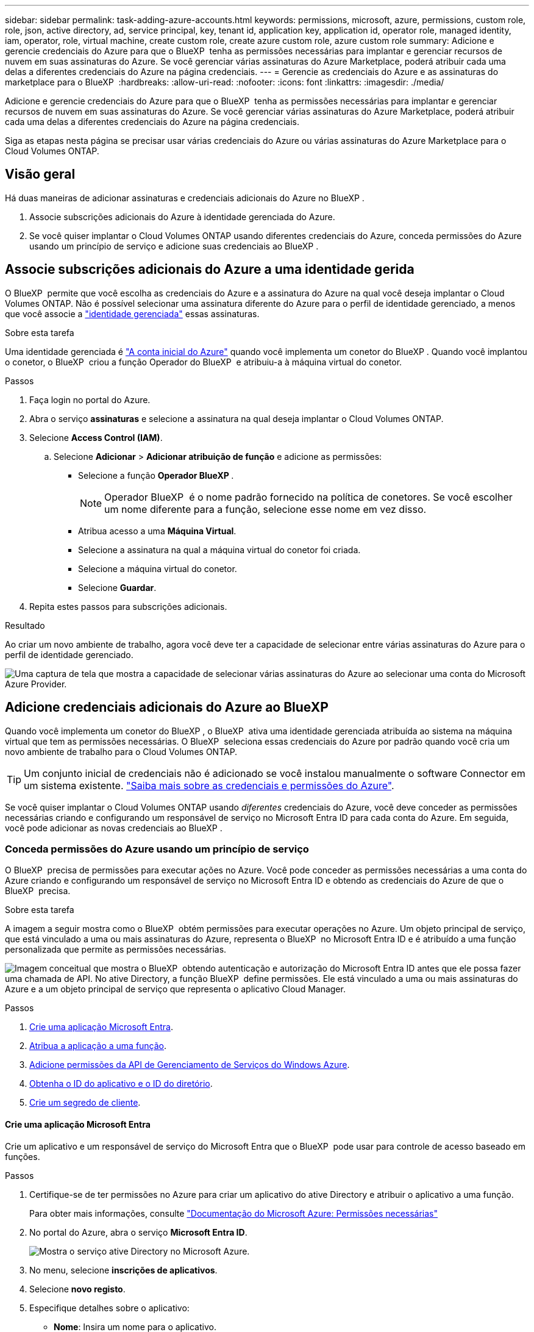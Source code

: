 ---
sidebar: sidebar 
permalink: task-adding-azure-accounts.html 
keywords: permissions, microsoft, azure, permissions, custom role, role, json, active directory, ad, service principal, key, tenant id, application key, application id, operator role, managed identity, iam, operator, role, virtual machine, create custom role, create azure custom role, azure custom role 
summary: Adicione e gerencie credenciais do Azure para que o BlueXP  tenha as permissões necessárias para implantar e gerenciar recursos de nuvem em suas assinaturas do Azure. Se você gerenciar várias assinaturas do Azure Marketplace, poderá atribuir cada uma delas a diferentes credenciais do Azure na página credenciais. 
---
= Gerencie as credenciais do Azure e as assinaturas do marketplace para o BlueXP 
:hardbreaks:
:allow-uri-read: 
:nofooter: 
:icons: font
:linkattrs: 
:imagesdir: ./media/


[role="lead"]
Adicione e gerencie credenciais do Azure para que o BlueXP  tenha as permissões necessárias para implantar e gerenciar recursos de nuvem em suas assinaturas do Azure. Se você gerenciar várias assinaturas do Azure Marketplace, poderá atribuir cada uma delas a diferentes credenciais do Azure na página credenciais.

Siga as etapas nesta página se precisar usar várias credenciais do Azure ou várias assinaturas do Azure Marketplace para o Cloud Volumes ONTAP.



== Visão geral

Há duas maneiras de adicionar assinaturas e credenciais adicionais do Azure no BlueXP .

. Associe subscrições adicionais do Azure à identidade gerenciada do Azure.
. Se você quiser implantar o Cloud Volumes ONTAP usando diferentes credenciais do Azure, conceda permissões do Azure usando um princípio de serviço e adicione suas credenciais ao BlueXP .




== Associe subscrições adicionais do Azure a uma identidade gerida

O BlueXP  permite que você escolha as credenciais do Azure e a assinatura do Azure na qual você deseja implantar o Cloud Volumes ONTAP. Não é possível selecionar uma assinatura diferente do Azure para o perfil de identidade gerenciado, a menos que você associe a https://docs.microsoft.com/en-us/azure/active-directory/managed-identities-azure-resources/overview["identidade gerenciada"^] essas assinaturas.

.Sobre esta tarefa
Uma identidade gerenciada é link:concept-accounts-azure.html["A conta inicial do Azure"] quando você implementa um conetor do BlueXP . Quando você implantou o conetor, o BlueXP  criou a função Operador do BlueXP  e atribuiu-a à máquina virtual do conetor.

.Passos
. Faça login no portal do Azure.
. Abra o serviço *assinaturas* e selecione a assinatura na qual deseja implantar o Cloud Volumes ONTAP.
. Selecione *Access Control (IAM)*.
+
.. Selecione *Adicionar* > *Adicionar atribuição de função* e adicione as permissões:
+
*** Selecione a função *Operador BlueXP *.
+

NOTE: Operador BlueXP  é o nome padrão fornecido na política de conetores. Se você escolher um nome diferente para a função, selecione esse nome em vez disso.

*** Atribua acesso a uma *Máquina Virtual*.
*** Selecione a assinatura na qual a máquina virtual do conetor foi criada.
*** Selecione a máquina virtual do conetor.
*** Selecione *Guardar*.




. Repita estes passos para subscrições adicionais.


.Resultado
Ao criar um novo ambiente de trabalho, agora você deve ter a capacidade de selecionar entre várias assinaturas do Azure para o perfil de identidade gerenciado.

image:screenshot_accounts_switch_azure_subscription.gif["Uma captura de tela que mostra a capacidade de selecionar várias assinaturas do Azure ao selecionar uma conta do Microsoft Azure Provider."]



== Adicione credenciais adicionais do Azure ao BlueXP 

Quando você implementa um conetor do BlueXP , o BlueXP  ativa uma identidade gerenciada atribuída ao sistema na máquina virtual que tem as permissões necessárias. O BlueXP  seleciona essas credenciais do Azure por padrão quando você cria um novo ambiente de trabalho para o Cloud Volumes ONTAP.


TIP: Um conjunto inicial de credenciais não é adicionado se você instalou manualmente o software Connector em um sistema existente. link:concept-accounts-azure.html["Saiba mais sobre as credenciais e permissões do Azure"].

Se você quiser implantar o Cloud Volumes ONTAP usando _diferentes_ credenciais do Azure, você deve conceder as permissões necessárias criando e configurando um responsável de serviço no Microsoft Entra ID para cada conta do Azure. Em seguida, você pode adicionar as novas credenciais ao BlueXP .



=== Conceda permissões do Azure usando um princípio de serviço

O BlueXP  precisa de permissões para executar ações no Azure. Você pode conceder as permissões necessárias a uma conta do Azure criando e configurando um responsável de serviço no Microsoft Entra ID e obtendo as credenciais do Azure de que o BlueXP  precisa.

.Sobre esta tarefa
A imagem a seguir mostra como o BlueXP  obtém permissões para executar operações no Azure. Um objeto principal de serviço, que está vinculado a uma ou mais assinaturas do Azure, representa o BlueXP  no Microsoft Entra ID e é atribuído a uma função personalizada que permite as permissões necessárias.

image:diagram_azure_authentication.png["Imagem conceitual que mostra o BlueXP  obtendo autenticação e autorização do Microsoft Entra ID antes que ele possa fazer uma chamada de API. No ative Directory, a função BlueXP  define permissões. Ele está vinculado a uma ou mais assinaturas do Azure e a um objeto principal de serviço que representa o aplicativo Cloud Manager."]

.Passos
. <<Crie uma aplicação Microsoft Entra>>.
. <<Atribua a aplicação a uma função>>.
. <<Adicione permissões da API de Gerenciamento de Serviços do Windows Azure>>.
. <<Obtenha o ID do aplicativo e o ID do diretório>>.
. <<Crie um segredo de cliente>>.




==== Crie uma aplicação Microsoft Entra

Crie um aplicativo e um responsável de serviço do Microsoft Entra que o BlueXP  pode usar para controle de acesso baseado em funções.

.Passos
. Certifique-se de ter permissões no Azure para criar um aplicativo do ative Directory e atribuir o aplicativo a uma função.
+
Para obter mais informações, consulte https://docs.microsoft.com/en-us/azure/active-directory/develop/howto-create-service-principal-portal#required-permissions/["Documentação do Microsoft Azure: Permissões necessárias"^]

. No portal do Azure, abra o serviço *Microsoft Entra ID*.
+
image:screenshot_azure_ad.png["Mostra o serviço ative Directory no Microsoft Azure."]

. No menu, selecione *inscrições de aplicativos*.
. Selecione *novo registo*.
. Especifique detalhes sobre o aplicativo:
+
** *Nome*: Insira um nome para o aplicativo.
** *Tipo de conta*: Selecione um tipo de conta (qualquer funcionará com o BlueXP ).
** * URI de redirecionamento*: Você pode deixar este campo em branco.


. Selecione *Registe-se*.
+
Você criou o aplicativo AD e o principal de serviço.



.Resultado
Você criou o aplicativo AD e o principal de serviço.



==== Atribua a aplicação a uma função

Você deve vincular o principal de serviço a uma ou mais assinaturas do Azure e atribuir-lhe a função personalizada "Operador do BlueXP " para que o BlueXP  tenha permissões no Azure.

.Passos
. Crie uma função personalizada:
+
Observe que você pode criar uma função personalizada do Azure usando o portal do Azure, o Azure PowerShell, a CLI do Azure ou a API REST. As etapas a seguir mostram como criar a função usando a CLI do Azure. Se você preferir usar um método diferente, consulte https://learn.microsoft.com/en-us/azure/role-based-access-control/custom-roles#steps-to-create-a-custom-role["Documentação do Azure"^]

+
.. Copie o conteúdo do link:reference-permissions-azure.html["Permissões de função personalizadas para o conetor"] e salve-o em um arquivo JSON.
.. Modifique o arquivo JSON adicionando IDs de assinatura do Azure ao escopo atribuível.
+
Você deve adicionar o ID para cada assinatura do Azure a partir da qual os usuários criarão sistemas Cloud Volumes ONTAP.

+
*Exemplo*

+
[source, json]
----
"AssignableScopes": [
"/subscriptions/d333af45-0d07-4154-943d-c25fbzzzzzzz",
"/subscriptions/54b91999-b3e6-4599-908e-416e0zzzzzzz",
"/subscriptions/398e471c-3b42-4ae7-9b59-ce5bbzzzzzzz"
----
.. Use o arquivo JSON para criar uma função personalizada no Azure.
+
As etapas a seguir descrevem como criar a função usando o Bash no Azure Cloud Shell.

+
*** Comece https://docs.microsoft.com/en-us/azure/cloud-shell/overview["Azure Cloud Shell"^] e escolha o ambiente Bash.
*** Carregue o arquivo JSON.
+
image:screenshot_azure_shell_upload.png["Uma captura de tela do Azure Cloud Shell, onde você pode escolher a opção para carregar um arquivo."]

*** Use a CLI do Azure para criar a função personalizada:
+
[source, azurecli]
----
az role definition create --role-definition Connector_Policy.json
----
+
Agora você deve ter uma função personalizada chamada Operador BlueXP  que você pode atribuir à máquina virtual do conetor.





. Atribua o aplicativo à função:
+
.. No portal do Azure, abra o serviço *Subscrições*.
.. Selecione a subscrição.
.. Selecione *Access Control (IAM) > Add > Add > Add Role assignment* (Adicionar controlo de acesso).
.. Na guia *função*, selecione a função *Operador BlueXP * e selecione *seguinte*.
.. Na guia *Membros*, execute as seguintes etapas:
+
*** Mantenha *Usuário, grupo ou responsável do serviço* selecionado.
*** Selecione *Selecionar membros*.
+
image:screenshot-azure-service-principal-role.png["Uma captura de tela do portal do Azure que mostra a guia Membros ao adicionar uma função a um aplicativo."]

*** Procure o nome da aplicação.
+
Aqui está um exemplo:

+
image:screenshot_azure_service_principal_role.png["Uma captura de tela do portal do Azure que mostra o formulário Adicionar atribuição de função no portal do Azure."]

*** Selecione a aplicação e selecione *Select*.
*** Selecione *seguinte*.


.. Selecione *Rever e atribuir*.
+
O principal de serviço agora tem as permissões necessárias do Azure para implantar o conetor.

+
Se você quiser implantar o Cloud Volumes ONTAP a partir de várias assinaturas do Azure, então você deve vincular o principal de serviço a cada uma dessas assinaturas. O BlueXP  permite que você selecione a assinatura que deseja usar ao implantar o Cloud Volumes ONTAP.







==== Adicione permissões da API de Gerenciamento de Serviços do Windows Azure

O responsável do serviço deve ter permissões "Windows Azure Service Management API".

.Passos
. No serviço *Microsoft Entra ID*, selecione *inscrições de aplicativos* e selecione o aplicativo.
. Selecione *permissões de API > Adicionar uma permissão*.
. Em *Microsoft APIs*, selecione *Azure Service Management*.
+
image:screenshot_azure_service_mgmt_apis.gif["Uma captura de tela do portal do Azure que mostra as permissões da API de Gerenciamento de Serviços do Azure."]

. Selecione *Acesse o Gerenciamento de Serviços do Azure como usuários da organização* e selecione *Adicionar permissões*.
+
image:screenshot_azure_service_mgmt_apis_add.gif["Uma captura de tela do portal do Azure que mostra a adição das APIs de Gerenciamento de Serviços do Azure."]





==== Obtenha o ID do aplicativo e o ID do diretório

Quando você adiciona a conta do Azure ao BlueXP , você precisa fornecer o ID do aplicativo (cliente) e o ID do diretório (locatário) para o aplicativo. O BlueXP  usa os IDs para fazer login programaticamente.

.Passos
. No serviço *Microsoft Entra ID*, selecione *inscrições de aplicativos* e selecione o aplicativo.
. Copie o *ID do aplicativo (cliente)* e o *ID do diretório (locatário)*.
+
image:screenshot_azure_app_ids.gif["Uma captura de tela que mostra o ID do aplicativo (cliente) e ID do diretório (locatário) para um aplicativo no Microsoft Entra IDy."]

+
Quando você adiciona a conta do Azure ao BlueXP , você precisa fornecer o ID do aplicativo (cliente) e o ID do diretório (locatário) para o aplicativo. O BlueXP  usa os IDs para fazer login programaticamente.





==== Crie um segredo de cliente

Você precisa criar um segredo de cliente e, em seguida, fornecer ao BlueXP  o valor do segredo para que o BlueXP  possa usá-lo para autenticar com o Microsoft Entra ID.

.Passos
. Abra o serviço *Microsoft Entra ID*.
. Selecione *inscrições de aplicativos* e selecione sua inscrição.
. Selecione *certificados e segredos > segredo de novo cliente*.
. Forneça uma descrição do segredo e uma duração.
. Selecione *Adicionar*.
. Copie o valor do segredo do cliente.
+
image:screenshot_azure_client_secret.gif["Uma captura de tela do portal do Azure que mostra um segredo de cliente para o responsável do serviço Microsoft Entra."]

+
Agora você tem um segredo de cliente que o BlueXP  pode usá-lo para autenticar com o Microsoft Entra ID.



.Resultado
Seu responsável de serviço está configurado e você deve ter copiado o ID do aplicativo (cliente), o ID do diretório (locatário) e o valor do segredo do cliente. Você precisa inserir essas informações no BlueXP  ao adicionar uma conta do Azure.



=== Adicione as credenciais ao BlueXP 

Depois de fornecer uma conta do Azure com as permissões necessárias, você pode adicionar as credenciais dessa conta ao BlueXP . A conclusão desta etapa permite que você inicie o Cloud Volumes ONTAP usando diferentes credenciais do Azure.

.Antes de começar
Se você acabou de criar essas credenciais no seu provedor de nuvem, talvez demore alguns minutos até que elas estejam disponíveis para uso. Aguarde alguns minutos antes de adicionar as credenciais ao BlueXP .

.Antes de começar
Você precisa criar um conetor antes de poder alterar as configurações do BlueXP . link:concept-connectors.html#connector-installation["Saiba como criar um conetor"].

.Passos
. No canto superior direito do console BlueXP , selecione o ícone Configurações e selecione *credenciais*.
+
image:screenshot-settings-icon-organization.png["Uma captura de tela que mostra o ícone Configurações no canto superior direito do console BlueXP ."]

. Selecione *Adicionar credenciais* e siga as etapas do assistente.
+
.. *Credentials Location*: Selecione *Microsoft Azure > Connector*.
.. *Definir credenciais*: Insira informações sobre o responsável do serviço Microsoft Entra que concede as permissões necessárias:
+
*** ID da aplicação (cliente)
*** ID do diretório (locatário)
*** Segredo Cliente


.. *Assinatura do Marketplace*: Associe uma assinatura do Marketplace a essas credenciais assinando agora ou selecionando uma assinatura existente.
.. *Revisão*: Confirme os detalhes sobre as novas credenciais e selecione *Adicionar*.




.Resultado
Agora você pode alternar para diferentes conjuntos de credenciais na página Detalhes e credenciais https://docs.netapp.com/us-en/bluexp-cloud-volumes-ontap/task-deploying-otc-azure.html["ao criar um novo ambiente de trabalho"^]

image:screenshot_accounts_switch_azure.gif["Uma captura de tela que mostra a seleção entre credenciais após selecionar Editar credenciais na página Detalhes  credenciais."]



== Gerenciar credenciais existentes

Gerencie as credenciais do Azure que você já adicionou ao BlueXP  associando uma assinatura do Marketplace, editando credenciais e excluindo-as.



=== Associe uma assinatura do Azure Marketplace às credenciais

Depois de adicionar suas credenciais do Azure ao BlueXP , você pode associar uma assinatura do Azure Marketplace a essas credenciais. A assinatura permite que você crie um sistema Cloud Volumes ONTAP com pagamento conforme o uso e use outros serviços do BlueXP .

Há dois cenários em que você pode associar uma assinatura do Azure Marketplace depois de já ter adicionado as credenciais ao BlueXP :

* Você não associou uma assinatura quando adicionou inicialmente as credenciais ao BlueXP .
* Você deseja alterar a assinatura do Azure Marketplace associada às credenciais do Azure.
+
A substituição da assinatura atual do marketplace por uma nova assinatura altera a assinatura do marketplace para todos os ambientes de trabalho existentes da Cloud Volumes ONTAP e todos os novos ambientes de trabalho.



.Antes de começar
Você precisa criar um Conector antes de poder alterar as configurações do BlueXP. link:concept-connectors.html#connector-installation["Saiba como criar um conetor"] .

.Passos
. No canto superior direito do console, selecione o ícone Configurações e selecione *Credenciais*.
. Selecione o menu de ação para um conjunto de credenciais e, em seguida, selecione *Configurar assinatura*.
+
Você deve selecionar credenciais associadas a um conetor. Não é possível associar uma assinatura do marketplace a credenciais associadas ao BlueXP .

. Para associar as credenciais a uma assinatura existente, selecione-a na lista suspensa e selecione *Configurar*.
. Para associar as credenciais a uma nova assinatura, selecione *Adicionar assinatura > continuar* e siga as etapas no Azure Marketplace:
+
.. Se solicitado, faça login na sua conta do Azure.
.. Selecione *Subscribe*.
.. Preencha o formulário e selecione *Subscribe*.
.. Depois que o processo de assinatura estiver concluído, selecione *Configurar conta agora*.
+
Você será redirecionado para o BlueXP.

.. Na página *atribuição de assinatura*:
+
*** Selecione as organizações ou contas do BlueXP  às quais você deseja associar essa assinatura.
*** No campo *Substituir subscrição existente*, escolha se pretende substituir automaticamente a subscrição existente de uma organização ou conta por esta nova subscrição.
+
O BlueXP  substitui a assinatura existente para todas as credenciais na organização ou conta por essa nova assinatura. Se um conjunto de credenciais nunca foi associado a uma assinatura, essa nova assinatura não será associada a essas credenciais.

+
Para todas as outras organizações ou contas, você precisará associar manualmente a assinatura repetindo estas etapas.

*** Selecione *Guardar*.
+
O vídeo a seguir mostra as etapas para se inscrever no Azure Marketplace:

+
.Assine o NetApp Intelligent Services no Azure Marketplace
video::b7e97509-2ecf-4fa0-b39b-b0510109a318[panopto]








=== Editar credenciais

Edite suas credenciais do Azure no BlueXP  modificando os detalhes sobre suas credenciais de serviço do Azure. Por exemplo, você pode precisar atualizar o segredo do cliente se um novo segredo foi criado para o aplicativo principal do serviço.

.Passos
. No canto superior direito do console BlueXP , selecione o ícone Configurações e selecione *credenciais*.
. Na página *credenciais da organização* ou *credenciais da conta*, selecione o menu de ação para um conjunto de credenciais e, em seguida, selecione *Editar credenciais*.
. Faça as alterações necessárias e selecione *aplicar*.




=== Eliminar credenciais

Se você não precisar mais de um conjunto de credenciais, poderá excluí-las do BlueXP . Você só pode excluir credenciais que não estão associadas a um ambiente de trabalho.

.Passos
. No canto superior direito do console BlueXP , selecione o ícone Configurações e selecione *credenciais*.
. Na página *credenciais da organização* ou *credenciais da conta*, selecione o menu de ação para um conjunto de credenciais e, em seguida, selecione *Excluir credenciais*.
. Selecione *Eliminar* para confirmar.

